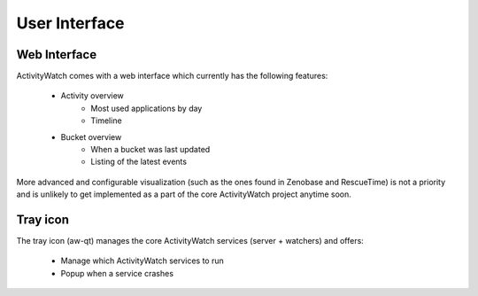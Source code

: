 User Interface
==============

Web Interface
-------------

ActivityWatch comes with a web interface which currently has the following features:

 - Activity overview
    - Most used applications by day
    - Timeline
 - Bucket overview
    - When a bucket was last updated
    - Listing of the latest events

More advanced and configurable visualization (such as the ones found in Zenobase and RescueTime) is not a priority and is unlikely to get implemented as a part of the core ActivityWatch project anytime soon.


Tray icon
---------

The tray icon (aw-qt) manages the core ActivityWatch services (server + watchers) and offers:

 - Manage which ActivityWatch services to run
 - Popup when a service crashes

